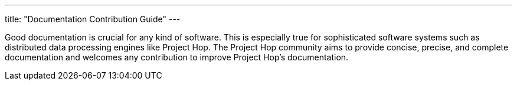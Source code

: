 ---
title: "Documentation Contribution Guide"
---

Good documentation is crucial for any kind of software. This is especially true for sophisticated software systems such as distributed data processing engines like Project Hop. The Project Hop community aims to provide concise, precise, and complete documentation and welcomes any contribution to improve Project Hop’s documentation.

//// 
. <<obtain-docs, Obtain the documentation sources>>
. <<before-start, Before you start start working on the documentation...>>
. <<update-or-extend, Update or extend the documentation>>
//. <<chinese-doc, Chinese documentation translation>>
. <<submit-doc, Submit your contribution>>

anchor:obtain-docs[]Obtain the documentation sources

Project Hop’s documentation is maintained in the separate git repository as the code base.

The easiest way to contribute documentation is to fork Hop’s repository on GitHub into your own GitHub account by clicking on the fork button at the top right. If you have no GitHub account, you can create one for free.

Next, clone your fork to your local machine.

[frame=topbot]
|===
|git clone https://github.com/<your-user-name>/hop-doc.git
|===

The documentation is located in the docs/ subdirectory of the Hop code base.

anchor:before-start[]Before you start start working on the documentation...

… please make sure there exists a Jira issue that corresponds to your contribution. We require all documentation changes to refer to a Jira issue, except for trivial fixes such as typos.

anchor:update-or-extend[]Update or extend the documentation

The Hop documentation is written in Asciidoc. Asciidoc is a lightweight markup language which can be translated to HTML.

In order to update or extend the documentation you have to modify the Asciidoc (.adoc) files. Please verify your changes by starting the build script in preview mode.

//[frame=topbot]
//|===
//|cd docs
//|./build_docs.sh -p
//|===
//
//The script compiles the Markdown files into static HTML pages and starts a local webserver. Open your browser at http://localhost:4000 to view the compiled documentation including your changes. The served documentation is automatically re-compiled and updated when you modify and save Markdown files and refresh your browser.

Please feel free to ask any questions you have on the developer mailing list.


//we will look into multi language documentaiton later

anchor:chinese-doc[]Chinese documentation translation

The Hop community is maintaining both English and Chinese documentation. If you want to update or extend the documentation, both English and Chinese documentation should be updated. If you are not familiar with Chinese language, please open a JIRA tagged with the chinese-translation component for Chinese documentation translation and link it with the current JIRA issue. If you are familiar with Chinese language, you are encouraged to update both sides in one pull request.

NOTE: The Hop community is still in the process of translating Chinese documentations, some documents may not have been translated yet. If the document you are updating is not translated yet, you can just copy the English changes to the Chinese document.

The Chinese documents are located in the same folders as the corresponding English documents. The files for both languages have the same names except that the Chinese version have the .zh.adoc suffix. You can update or extend the .zh.adoc file according to the English documents changes. If the corresponding .zh.adoc file doesn’t exited, just copy the existed English file and rename to .zh.adoc suffix. It will generate under /zh folder with same name as html file.

anchor:submit-doc[]Submit your contribution

Project Hop accepts documentation contributions through the GitHub Mirror as Pull Requests. Pull requests are a simple way of offering a patch by providing a pointer to a code branch that contains the changes.

To prepare and submit a pull request follow these steps.

Commit your changes to your local git repository. The commit message should point to the corresponding Jira issue by starting with [HOP-XXXX].

Push your committed contribution to your fork of the Hop repository at GitHub.

git push origin myBranch

Go to the website of your repository fork (https://github.com/<your-user-name>/hop) and use the “Create Pull Request” button to start creating a pull request. Make sure that the base fork is hop master and the head fork selects the branch with your changes. Give the pull request a meaningful description and submit it.

It is also possible to attach a patch to a Jira issue.

////